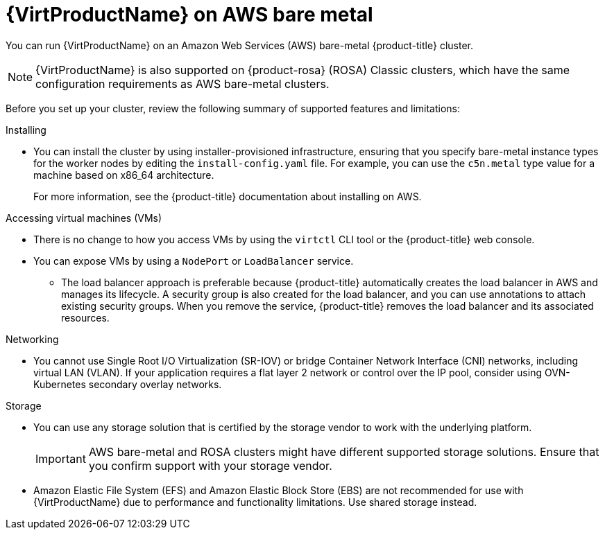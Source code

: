 // Module included in the following assemblies:
//
// * virt/install/preparing-cluster-for-virt.adoc
ifndef::openshift-rosa,openshift-dedicated[]
:_mod-docs-content-type: CONCEPT
[id="virt-aws-bm_{context}"]
= {VirtProductName} on AWS bare metal

You can run {VirtProductName} on an Amazon Web Services (AWS) bare-metal {product-title} cluster.

[NOTE]
====
{VirtProductName} is also supported on {product-rosa} (ROSA) Classic clusters, which have the same configuration requirements as AWS bare-metal clusters.
====
endif::openshift-rosa,openshift-dedicated[]

ifdef::openshift-rosa,openshift-dedicated[]
:_mod-docs-content-type: CONCEPT
[id="virt-aws-bm_{context}"]
= {VirtProductName} on {product-title}

ifdef::openshift-rosa[]
You can run {VirtProductName} on a {product-rosa} (ROSA) Classic cluster.
endif::openshift-rosa[]
ifdef::openshift-dedicated[]
You can run {VirtProductName} on a {product-dedicated} cluster.
endif::openshift-dedicated[]
endif::openshift-rosa,openshift-dedicated[]

Before you set up your cluster, review the following summary of supported features and limitations:

Installing::
--
* You can install the cluster by using installer-provisioned infrastructure, ensuring that you specify bare-metal instance types for the worker nodes by editing the `install-config.yaml` file. For example, you can use the `c5n.metal` type value for a machine based on x86_64 architecture.
+
For more information, see the {product-title} documentation about installing on AWS.
--

Accessing virtual machines (VMs)::
--
* There is no change to how you access VMs by using the `virtctl` CLI tool or the {product-title} web console.
* You can expose VMs by using a `NodePort` or `LoadBalancer` service.
** The load balancer approach is preferable because {product-title} automatically creates the load balancer in AWS and manages its lifecycle. A security group is also created for the load balancer, and you can use annotations to attach existing security groups. When you remove the service, {product-title} removes the load balancer and its associated resources.
--

Networking::
// Hiding the following in ROSA/OSD because SR-IOV is not supported.
ifndef::openshift-rosa,openshift-dedicated[]
--
* You cannot use Single Root I/O Virtualization (SR-IOV) or bridge Container Network Interface (CNI) networks, including virtual LAN (VLAN). If your application requires a flat layer 2 network or control over the IP pool, consider using OVN-Kubernetes secondary overlay networks.
--
endif::openshift-rosa,openshift-dedicated[]
ifdef::openshift-rosa,openshift-dedicated[]
--
* If your application requires a flat layer 2 network or control over the IP pool, consider using OVN-Kubernetes secondary overlay networks.
--
endif::openshift-rosa,openshift-dedicated[]

Storage::
--
* You can use any storage solution that is certified by the storage vendor to work with the underlying platform.
+
[IMPORTANT]
====
AWS bare-metal and ROSA clusters might have different supported storage solutions. Ensure that you confirm support with your storage vendor.
====

// Changed from "not supported" to "not recommeded" and added "shatred storage" per Ronen Sde-Or 1/31/24 Rosa Virtualization review meeting.
* Amazon Elastic File System (EFS) and Amazon Elastic Block Store (EBS) are not recommended for use with {VirtProductName} due to performance and functionality limitations. Use shared storage instead.
--
